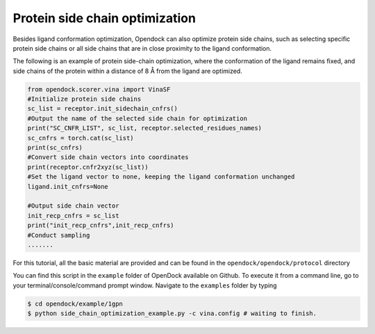 .. _Protein side chain optimization:

Protein side chain optimization
===============================

Besides ligand conformation optimization, Opendock can also optimize protein side chains, 
such as selecting specific protein side chains or all side chains that are in close proximity to the ligand conformation.

The following is an example of protein side-chain optimization, where the conformation of the ligand remains fixed,
and side chains of the protein within a distance of 8 Å from the ligand are optimized.

.. code-block:: bash
    
    from opendock.scorer.vina import VinaSF
    #Initialize protein side chains
    sc_list = receptor.init_sidechain_cnfrs()
    #Output the name of the selected side chain for optimization
    print("SC_CNFR_LIST", sc_list, receptor.selected_residues_names)
    sc_cnfrs = torch.cat(sc_list)
    print(sc_cnfrs)
    #Convert side chain vectors into coordinates
    print(receptor.cnfr2xyz(sc_list))
    #Set the ligand vector to none, keeping the ligand conformation unchanged
    ligand.init_cnfrs=None
    
    #Output side chain vector
    init_recp_cnfrs = sc_list
    print("init_recp_cnfrs",init_recp_cnfrs)
    #Conduct sampling
    .......

For this tutorial, all the basic material are provided and can be found 
in the ``opendock/opendock/protocol`` directory

You can find this script in the ``example`` folder of OpenDock available on Github. To execute it from a command line,
go to your terminal/console/command prompt window. Navigate to the ``examples`` folder by typing

.. code-block:: console

    $ cd opendock/example/1gpn
    $ python side_chain_optimization_example.py -c vina.config # waiting to finish.
   